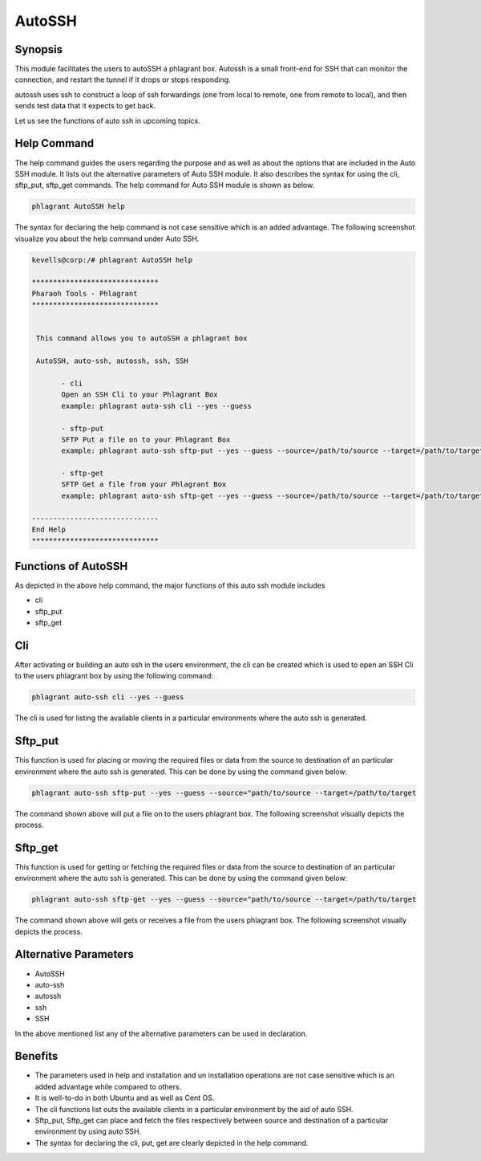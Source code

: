 ==========
AutoSSH
==========


Synopsis
-----------

This module facilitates the users to autoSSH a phlagrant box. Autossh is a small front-end for SSH that can monitor the connection, and restart the tunnel if it drops or stops responding.

autossh uses ssh to construct a loop of ssh forwardings (one from local to remote, one from remote to local), and then sends test data that it expects to get back. 

Let us see the functions of auto ssh in upcoming topics.


Help Command
-------------------

The help command guides the users regarding the purpose and as well as about the options that are included in the Auto SSH module. It lists out the alternative parameters of Auto SSH module. It also describes the syntax for using the cli, sftp_put, sftp_get commands. The help command for Auto SSH module is shown as below.


.. code-block:: bash

		phlagrant AutoSSH help


The syntax for declaring the help command is not case sensitive which is an added advantage. The following screenshot visualize you about the help command under Auto SSH.


.. code-block:: bash


 kevells@corp:/# phlagrant AutoSSH help

 ******************************
 Pharaoh Tools - Phlagrant
 ******************************


  This command allows you to autoSSH a phlagrant box

  AutoSSH, auto-ssh, autossh, ssh, SSH

        - cli
        Open an SSH Cli to your Phlagrant Box
        example: phlagrant auto-ssh cli --yes --guess

        - sftp-put
        SFTP Put a file on to your Phlagrant Box
        example: phlagrant auto-ssh sftp-put --yes --guess --source=/path/to/source --target=/path/to/target

        - sftp-get
        SFTP Get a file from your Phlagrant Box
        example: phlagrant auto-ssh sftp-get --yes --guess --source=/path/to/source --target=/path/to/target

 ------------------------------
 End Help
 ******************************


Functions of AutoSSH
----------------------

As depicted in the above help command, the major functions of this auto ssh module includes

* cli
* sftp_put
* sftp_get


Cli
------

After activating or building an auto ssh in the users environment, the cli can be created which is used to open an SSH Cli to the users phlagrant box by using the following command:

.. code-block:: bash

		phlagrant auto-ssh cli --yes --guess


The cli is used for listing the available clients in a particular environments where the auto ssh is generated.


Sftp_put
-----------

This function is used for placing or moving the required files or data from the source to destination of an particular environment where the auto ssh is generated. This can be done by using the command given below:

.. code-block:: bash

		phlagrant auto-ssh sftp-put --yes --guess --source="path/to/source --target=/path/to/target

The command shown above will put a file on to the users phlagrant box. The following screenshot visually depicts the process.


Sftp_get
-----------

This function is used for getting or fetching the required files or data from the source to destination of an particular environment where the auto ssh is generated. This can be done by using the command given below:

.. code-block:: bash

		phlagrant auto-ssh sftp-get --yes --guess --source="path/to/source --target=/path/to/target

The command shown above will gets or receives a file from the users phlagrant box. The following screenshot visually depicts the process.


Alternative Parameters
-----------------------------

* AutoSSH
* auto-ssh
* autossh
* ssh
* SSH

In the above mentioned list any of the alternative parameters can be used in declaration.


Benefits
-----------

* The parameters used in help and installation and un installation operations are not case sensitive which is an added advantage while compared  to others.
* It is well-to-do in both Ubuntu and as well as Cent OS.
* The cli functions list outs the available clients in a particular environment by the aid of auto SSH.
* Sftp_put, Sftp_get can place and fetch the files respectively between source and destination of a particular environment by using auto SSH.
* The syntax for declaring the cli, put, get are clearly depicted in the help command.

